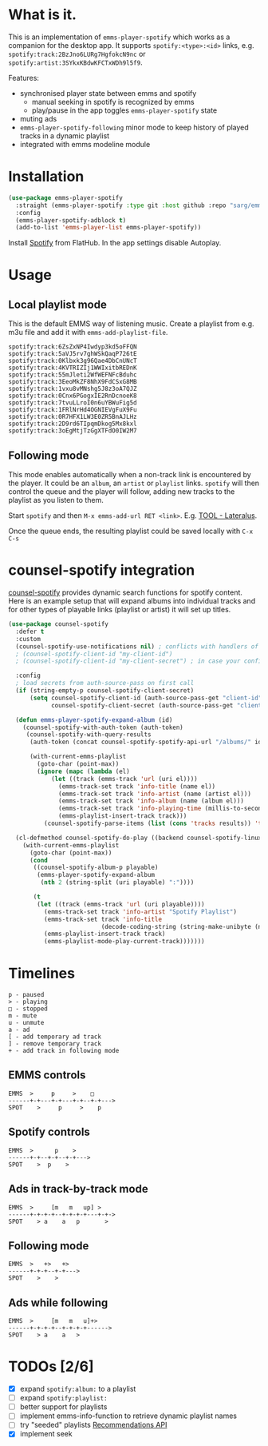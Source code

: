 * What is it.
This is an implementation of ~emms-player-spotify~ which works as a companion for the desktop app.
It supports =spotify:<type>:<id>= links, e.g. =spotify:track:2BzJno6LURg7HgfokcN9nc= or =spotify:artist:3SYkxKBdwKFCTxWDh9l5f9=.

Features:
- synchronised player state between emms and spotify
  - manual seeking in spotify is recognized by emms
  - play/pause in the app toggles ~emms-player-spotify~ state
- muting ads
- ~emms-player-spotify-following~ minor mode to keep history of played tracks in a dynamic playlist
- integrated with emms modeline module

* Installation
#+begin_src emacs-lisp
(use-package emms-player-spotify
  :straight (emms-player-spotify :type git :host github :repo "sarg/emms-spotify")
  :config
  (emms-player-spotify-adblock t)
  (add-to-list 'emms-player-list emms-player-spotify))
#+end_src

Install [[https://flathub.org/apps/details/com.spotify.Client][Spotify]] from FlatHub. In the app settings disable Autoplay.

* Usage
** Local playlist mode
This is the default EMMS way of listening music. Create a playlist from e.g. m3u file and add it with =emms-add-playlist-file=.
#+caption: TOOL-Lateralus.m3u
#+begin_example
spotify:track:6ZsZxNP4Iwdyp3kd5oFFQN
spotify:track:5aVJ5rv7ghWSkQaqP726tE
spotify:track:0Klbxk3g96Qae4DbCnUNcT
spotify:track:4KVTRIZIj1WWIxitbREDnK
spotify:track:55mJleti2WfWEFNFcBduhc
spotify:track:3EeoMkZF8NhX9FdCSxG8MB
spotify:track:1vxu8vMNshg5J8z3oA7QJZ
spotify:track:0Cnx6PGogxIE2RnDcnoeK8
spotify:track:7tvuLLroI0n6uYBWuFig5d
spotify:track:1FRlNrHd4OGNIEVgFuX9Fu
spotify:track:0R7HFX1LW3E0ZR5BnAJLHz
spotify:track:2D9rd6TIpqmDkog5Mx8kxl
spotify:track:3oEgMtjTzGgXTFdO0IW2M7
#+end_example

** Following mode
This mode enables automatically when a non-track link is encountered by the player. It could be an =album=, an =artist= or =playlist= links. =spotify= will then control the queue and the player will follow, adding new tracks to the playlist as you listen to them.

Start =spotify= and then =M-x emms-add-url RET <link>=. E.g. [[https://open.spotify.com/album/5l5m1hnH4punS1GQXgEi3T][TOOL - Lateralus]].

Once the queue ends, the resulting playlist could be saved locally with ~C-x C-s~
* counsel-spotify integration

[[https://melpa.org/#/counsel-spotify][counsel-spotify]] provides dynamic search functions for spotify content. Here is an example setup that will expand albums into individual tracks and for other types of playable links (playlist or artist) it will set up titles.

#+begin_src emacs-lisp
(use-package counsel-spotify
  :defer t
  :custom
  (counsel-spotify-use-notifications nil) ; conflicts with handlers of emms-player-spotify
  ; (counsel-spotify-client-id "my-client-id")
  ; (counsel-spotify-client-id "my-client-secret") ; in case your config is strictly private

  :config
  ; load secrets from auth-source-pass on first call
  (if (string-empty-p counsel-spotify-client-secret)
      (setq counsel-spotify-client-id (auth-source-pass-get "client-id" "Sites/spotify.com")
            counsel-spotify-client-secret (auth-source-pass-get "client-secret" "Sites/spotify.com")))

  (defun emms-player-spotify-expand-album (id)
    (counsel-spotify-with-auth-token (auth-token)
     (counsel-spotify-with-query-results
      (auth-token (concat counsel-spotify-spotify-api-url "/albums/" id "/tracks") results)

      (with-current-emms-playlist
        (goto-char (point-max))
        (ignore (mapc (lambda (el)
            (let ((track (emms-track 'url (uri el))))
              (emms-track-set track 'info-title (name el))
              (emms-track-set track 'info-artist (name (artist el)))
              (emms-track-set track 'info-album (name (album el)))
              (emms-track-set track 'info-playing-time (millis-to-seconds (duration-in-ms el)))
              (emms-playlist-insert-track track)))
          (counsel-spotify-parse-items (list (cons 'tracks results)) 'tracks)))))))

  (cl-defmethod counsel-spotify-do-play ((backend counsel-spotify-linux-backend) (playable counsel-spotify-playable))
    (with-current-emms-playlist
      (goto-char (point-max))
      (cond
       ((counsel-spotify-album-p playable)
        (emms-player-spotify-expand-album
         (nth 2 (string-split (uri playable) ":"))))

       (t
        (let ((track (emms-track 'url (uri playable))))
          (emms-track-set track 'info-artist "Spotify Playlist")
          (emms-track-set track 'info-title
                          (decode-coding-string (string-make-unibyte (name playable)) 'utf-8))
          (emms-playlist-insert-track track)
          (emms-playlist-mode-play-current-track)))))))
#+end_src

* Timelines
#+begin_example
p - paused
> - playing
□ - stopped
m - mute
u - unmute
a - ad
[ - add temporary ad track
] - remove temporary track
+ - add track in following mode
#+end_example

** EMMS controls
#+begin_example
EMMS  >     p     >    □
------+-+---+-+---+-+--+-+--->
SPOT    >     p     >    p
#+end_example

** Spotify controls
#+begin_example
EMMS  >      p    >
------+-+--+-+--+-+--->
SPOT    >  p    >
#+end_example

** Ads in track-by-track mode
#+begin_example
EMMS  >     [m   m   up] >
------+-+-+-+--+-+-+-+---+-+->
SPOT    > a    a   p       >
#+end_example

** Following mode
#+begin_example
EMMS  >   +>   +>
------+-+-+--+-+--->
SPOT    >    >
#+end_example

** Ads while following
#+begin_example
EMMS  >     [m   m   u]+>
------+-+-+-+--+-+-+-+------>
SPOT    > a    a   >
#+end_example
* TODOs [2/6]
- [X] expand =spotify:album:= to a playlist
- [ ] expand =spotify:playlist:=
- [ ] better support for playlists
- [ ] implement emms-info-function to retrieve dynamic playlist names
- [ ] try "seeded" playlists  [[https://developer.spotify.com/documentation/web-api/reference/#/operations/get-recommendations][Recommendations API]]
- [X] implement seek
